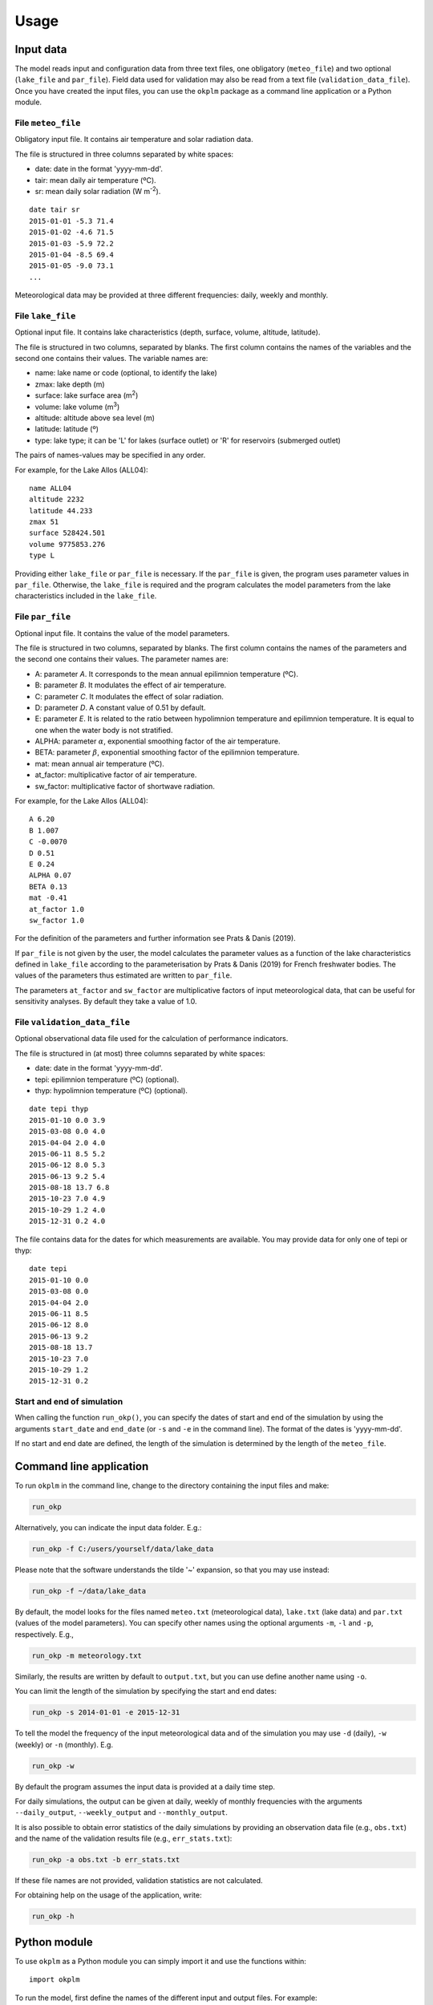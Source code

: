 Usage
=====

Input data
----------

The model reads input and configuration data from three text files, one
obligatory (``meteo_file``) and two optional (``lake_file`` and ``par_file``).
Field data used for validation may also be read from a text file
(``validation_data_file``). Once you have created the input files, you can use
the ``okplm`` package as a command line application or a Python module.

File ``meteo_file``
^^^^^^^^^^^^^^^^^^^
Obligatory input file. It contains air temperature and solar radiation data.

The file is structured in three columns separated by white spaces:

* date: date in the format 'yyyy-mm-dd'.
* tair: mean daily air temperature (ºC).
* sr: mean daily solar radiation (W m\ :sup:`-2`\ ).

::

    date tair sr
    2015-01-01 -5.3 71.4
    2015-01-02 -4.6 71.5
    2015-01-03 -5.9 72.2
    2015-01-04 -8.5 69.4
    2015-01-05 -9.0 73.1
    ...

Meteorological data may be provided at three different frequencies: daily,
weekly and monthly.

File ``lake_file``
^^^^^^^^^^^^^^^^^^
Optional input file. It contains lake characteristics (depth, surface,
volume, altitude, latitude).

The file is structured in two columns, separated by blanks. The first column
contains the names of the variables and the second one contains their values.
The variable names are:

* name: lake name or code (optional, to identify the lake)
* zmax: lake depth (m)
* surface: lake surface area (m\ :sup:`2`\ )
* volume: lake volume (m\ :sup:`3`\ )
* altitude: altitude above sea level (m)
* latitude: latitude (º)
* type: lake type; it can be 'L' for lakes (surface outlet) or 'R' for
  reservoirs (submerged outlet)

The pairs of names-values may be specified in any order.

For example, for the Lake Allos (ALL04)::

    name ALL04
    altitude 2232
    latitude 44.233
    zmax 51
    surface 528424.501
    volume 9775853.276
    type L


Providing either ``lake_file`` or ``par_file`` is necessary. If the
``par_file`` is given, the program uses parameter values in ``par_file``.
Otherwise, the ``lake_file`` is required and the program calculates the model
parameters from the lake characteristics included in the ``lake_file``.

File ``par_file``
^^^^^^^^^^^^^^^^^
Optional input file. It contains the value of the model parameters.

The file is structured in two columns, separated by blanks. The first column
contains the names of the parameters and the second one contains their values.
The parameter names are:

* A: parameter *A*. It corresponds to the mean annual epilimnion temperature
  (ºC).
* B: parameter *B*. It modulates the effect of air temperature.
* C: parameter *C*. It modulates the effect of solar radiation.
* D: parameter *D*. A constant value of 0.51 by default.
* E: parameter *E*. It is related to the ratio between hypolimnion temperature
  and epilimnion temperature. It is equal to one when the water body is not
  stratified.
* ALPHA: parameter \ :math:`\alpha`\ , exponential smoothing factor of the air
  temperature.
* BETA: parameter \ :math:`\beta`\ , exponential smoothing factor of the
  epilimnion temperature.
* mat: mean annual air temperature (ºC).
* at_factor: multiplicative factor of air temperature.
* sw_factor: multiplicative factor of shortwave radiation.

For example, for the Lake Allos (ALL04)::

    A 6.20
    B 1.007
    C -0.0070
    D 0.51
    E 0.24
    ALPHA 0.07
    BETA 0.13
    mat -0.41
    at_factor 1.0
    sw_factor 1.0

For the definition of the parameters and further information see Prats & Danis
(2019).

If ``par_file`` is not given by the user, the model calculates the parameter
values as a function of the lake characteristics defined in ``lake_file``
according to the parameterisation by Prats & Danis (2019) for French freshwater
bodies. The values of the parameters thus estimated are written to
``par_file``.

The parameters ``at_factor`` and ``sw_factor`` are multiplicative factors of
input meteorological data, that can be useful for sensitivity analyses. By
default they take a value of 1.0.

File ``validation_data_file``
^^^^^^^^^^^^^^^^^^^^^^^^^^^^^
Optional observational data file used for the calculation of performance
indicators.

The file is structured in (at most) three columns separated by white spaces:

* date: date in the format 'yyyy-mm-dd'.
* tepi: epilimnion temperature (ºC) (optional).
* thyp: hypolimnion temperature (ºC) (optional).

::

    date tepi thyp
    2015-01-10 0.0 3.9
    2015-03-08 0.0 4.0
    2015-04-04 2.0 4.0
    2015-06-11 8.5 5.2
    2015-06-12 8.0 5.3
    2015-06-13 9.2 5.4
    2015-08-18 13.7 6.8
    2015-10-23 7.0 4.9
    2015-10-29 1.2 4.0
    2015-12-31 0.2 4.0

The file contains data for the dates for which measurements are available. You
may provide data for only one of tepi or thyp::

    date tepi
    2015-01-10 0.0
    2015-03-08 0.0
    2015-04-04 2.0
    2015-06-11 8.5
    2015-06-12 8.0
    2015-06-13 9.2
    2015-08-18 13.7
    2015-10-23 7.0
    2015-10-29 1.2
    2015-12-31 0.2


Start and end of simulation
^^^^^^^^^^^^^^^^^^^^^^^^^^^
When calling the function ``run_okp()``, you can specify the dates of start
and end of the simulation by using the arguments ``start_date`` and
``end_date`` (or ``-s`` and ``-e`` in the command line). The format of the
dates is 'yyyy-mm-dd'.

If no start and end date are defined, the length of the simulation is
determined by the length of the ``meteo_file``.

Command line application
------------------------

To run ``okplm`` in the command line, change to the directory containing the
input files and make:

.. code:: shell

    run_okp

Alternatively, you can indicate the input data folder. E.g.:

.. code:: shell

    run_okp -f C:/users/yourself/data/lake_data

Please note that the software understands the tilde '~' expansion, so that you
may use instead:

.. code:: shell

    run_okp -f ~/data/lake_data

By default, the model looks for the files named ``meteo.txt`` (meteorological
data), ``lake.txt`` (lake data) and ``par.txt`` (values of the model parameters).
You can specify other names using the optional arguments ``-m``, ``-l`` and ``-p``,
respectively. E.g.,

.. code:: shell

    run_okp -m meteorology.txt

Similarly, the results are written by default to ``output.txt``, but you can use
define another name using ``-o``.

You can limit the length of the simulation by specifying the start and end
dates:

.. code:: shell

    run_okp -s 2014-01-01 -e 2015-12-31

To tell the model the frequency of the input meteorological data and of the
simulation you may use ``-d`` (daily), ``-w`` (weekly) or ``-n`` (monthly). E.g.

.. code:: shell

    run_okp -w

By default the program assumes the input data is provided at a daily time step.

For daily simulations, the output can be given at daily, weekly of monthly
frequencies with the arguments ``--daily_output``, ``--weekly_output`` and 
``--monthly_output``.

It is also possible to obtain error statistics of the daily simulations by
providing an observation data file (e.g., ``obs.txt``) and the name of the
validation results file (e.g., ``err_stats.txt``):

.. code:: shell

    run_okp -a obs.txt -b err_stats.txt

If these file names are not provided, validation statistics are not calculated.

For obtaining help on the usage of the application, write:

.. code:: shell

    run_okp -h


Python module
-------------

To use ``okplm`` as a Python module you can simply import it and use the
functions within::

    import okplm

To run the model, first define the names of the different input and output
files. For example::

    import os.path
    
    folder = path_to_data_repertory
    output_file = os.path.join(folder, 'output.txt')
    meteo_file = os.path.join(folder, 'meteo.txt')
    par_file = os.path.join(folder, 'par.txt')
    lake_file = os.path.join(folder, 'lake.txt')

Remember you may use the tilde '~' expansion.

Then, type::

    okplm.run_okp(output_file=output_file, meteo_file=meteo_file,
                   par_file=par_file, lake_file=lake_file)

You may also define a start, an end date and a periodicity for the simulations::

    okplm.run_okp(output_file=output_file, meteo_file=meteo_file,
                   par_file=par_file, lake_file=lake_file, start_date='2014-01-01',
                   end_date='2015-12-31', periodicity='weekly')

The output of daily simulations can be given at ``daily``, ``weekly`` or ``monthly`` 
frequency using the argument ``output_periodicity``.

If you provide a file containing observational data (``validation_data_file``)
and a file name where to write the validation results (``validation_res_file``),
error statistics are calculated and written to the specified file.

Other useful functions are ``okplm.read_dict()`` and ``okplm.write_dict()``,
which can be used to read and write the lake data and parameter files.

You can include the previous commands in a Python script (see the example
script ``test_script.py``). To run a python script from the command line, type:

.. code:: shell

    python path_to_script

Output data
-----------

The OKP model produces three types of output data:

* water temperature simulations, saved to the file ``output_file``.
* estimated parameter values (if not provided by the user), saved to the file
  ``par_file`` described above.
* indicators of simulation performance (if validation data is provided), saved
  to the file ``validation_res_file``.

File ``output_file``
^^^^^^^^^^^^^^^^^^^^
Main output file. It contains the simulated epilimnion and hypolimnion
temperature at the requested output periodicity.

The file is structured in three columns separated by white spaces:

* date: date in the format 'yyyy-mm-dd'.
* tepi: epilimnion temperature (ºC).
* thyp: hypolimnion temperature (ºC).

::

    date tepi thyp
    2015-01-01 0.7736048264277242 4.0
    2015-01-02 0.8253707698690544 4.001647106544848
    2015-01-03 0.780854030568508 4.001663640357946
    2015-01-04 0.5561293109277756 4.0
    2015-01-05 0.31121842955433243 4.0
    2015-01-06 0.06755075725464099 4.0
    2015-01-07 0.0 4.0
    2015-01-08 0.0 4.0
    2015-01-09 0.0 4.0
    ...

File ``validation_res_file``
^^^^^^^^^^^^^^^^^^^^^^^^^^^^
Optional output file. It contains performance statistics of the simulation,
calculated if ``validation_data_file`` and ``validation_res_file`` are defined.

The file is structured in six columns separated by white spaces:

* n: number of measurements.
* sd: standard deviation.
* r: correlation coefficient.
* me: mean error.
* mae: mean absolute error.
* rmse: root mean square error.

The first line of results corresponds to the epilimnion, and the second line of
results corresponds to the hypolimnion.

::

    n sd r me mae rmse
    10 2.285 0.871 -0.025 1.555 2.286
    10 0.596 0.757 -0.018 0.452 0.597

